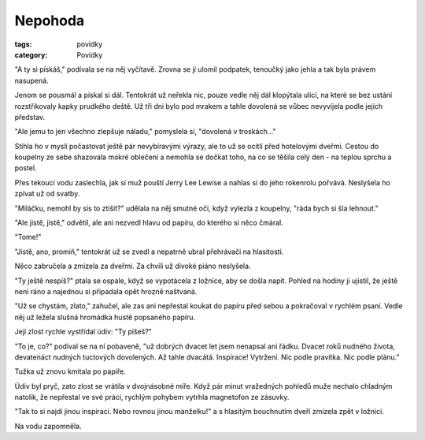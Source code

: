 Nepohoda
########

:tags: povídky
:category: Povídky

"A ty si pískáš," podívala se na něj vyčítavě. Zrovna se jí ulomil podpatek,
tenoučký jako jehla a tak byla právem nasupená.

Jenom se pousmál a pískal si dál. Tentokrát už neřekla nic, pouze vedle něj dál
klopýtala ulicí, na které se bez ustání rozstřikovaly kapky prudkého deště.
Už tři dni bylo pod mrakem a tahle dovolená se vůbec nevyvíjela podle jejích
představ.

"Ale jemu to jen všechno zlepšuje náladu," pomyslela si, "dovolená v
troskách..."

Stihla ho v mysli počastovat ještě pár nevybíravými výrazy, ale to už se ocitli
před hotelovými dveřmi. Cestou do koupelny ze sebe shazovala mokré oblečení a
nemohla se dočkat toho, na co se těšila celý den - na teplou sprchu a postel.

Přes tekoucí vodu zaslechla, jak si muž pouští Jerry Lee Lewise a nahlas si do
jeho rokenrolu pořvává. Neslyšela ho zpívat už od svatby.

"Miláčku, nemohl by sis to ztišit?" udělala na něj smutné oči, když vylezla z
koupelny, "ráda bych si šla lehnout."

"Ale jistě, jistě," odvětil, ale ani nezvedl hlavu od papíru, do kterého si
něco čmáral.

"Tome!"

"Jistě, ano, promiň," tentokrát už se zvedl a nepatrně ubral přehrávači na
hlasitosti.

Něco zabručela a zmizela za dveřmi. Za chvíli už divoké piáno neslyšela.

"Ty ještě nespíš?" ptala se ospale, když se vypotácela z ložnice, aby se došla
napít. Pohled na hodiny ji ujistil, že ještě není ráno a najednou si připadala
opět hrozně naštvaná.

"Už se chystám, zlato," zahučel, ale zas ani nepřestal koukat do papíru před sebou
a pokračoval v rychlém psaní. Vedle něj už ležela slušná hromádka hustě
popsaného papíru.

Její zlost rychle vystřídal údiv: "Ty píšeš?"

"To je, co?" podíval se na ní pobaveně, "už dobrých dvacet let jsem nenapsal ani
řádku. Dvacet roků nudného života, devatenáct nudných tuctových dovolených. Až
tahle dvacátá. Inspirace! Vytržení. Nic podle pravítka. Nic podle plánu."

Tužka už znovu kmitala po papíře.

Údiv byl pryč, zato zlost se vrátila v dvojnásobné míře. Když pár minut
vražedných pohledů muže nechalo chladným natolik, že nepřestal ve své práci,
rychlým pohybem vytrhla magnetofon ze zásuvky.

"Tak to si najdi jinou inspiraci. Nebo rovnou jinou manželku!" a s hlasitým
bouchnutím dveří zmizela zpět v ložnici.

Na vodu zapomněla.
